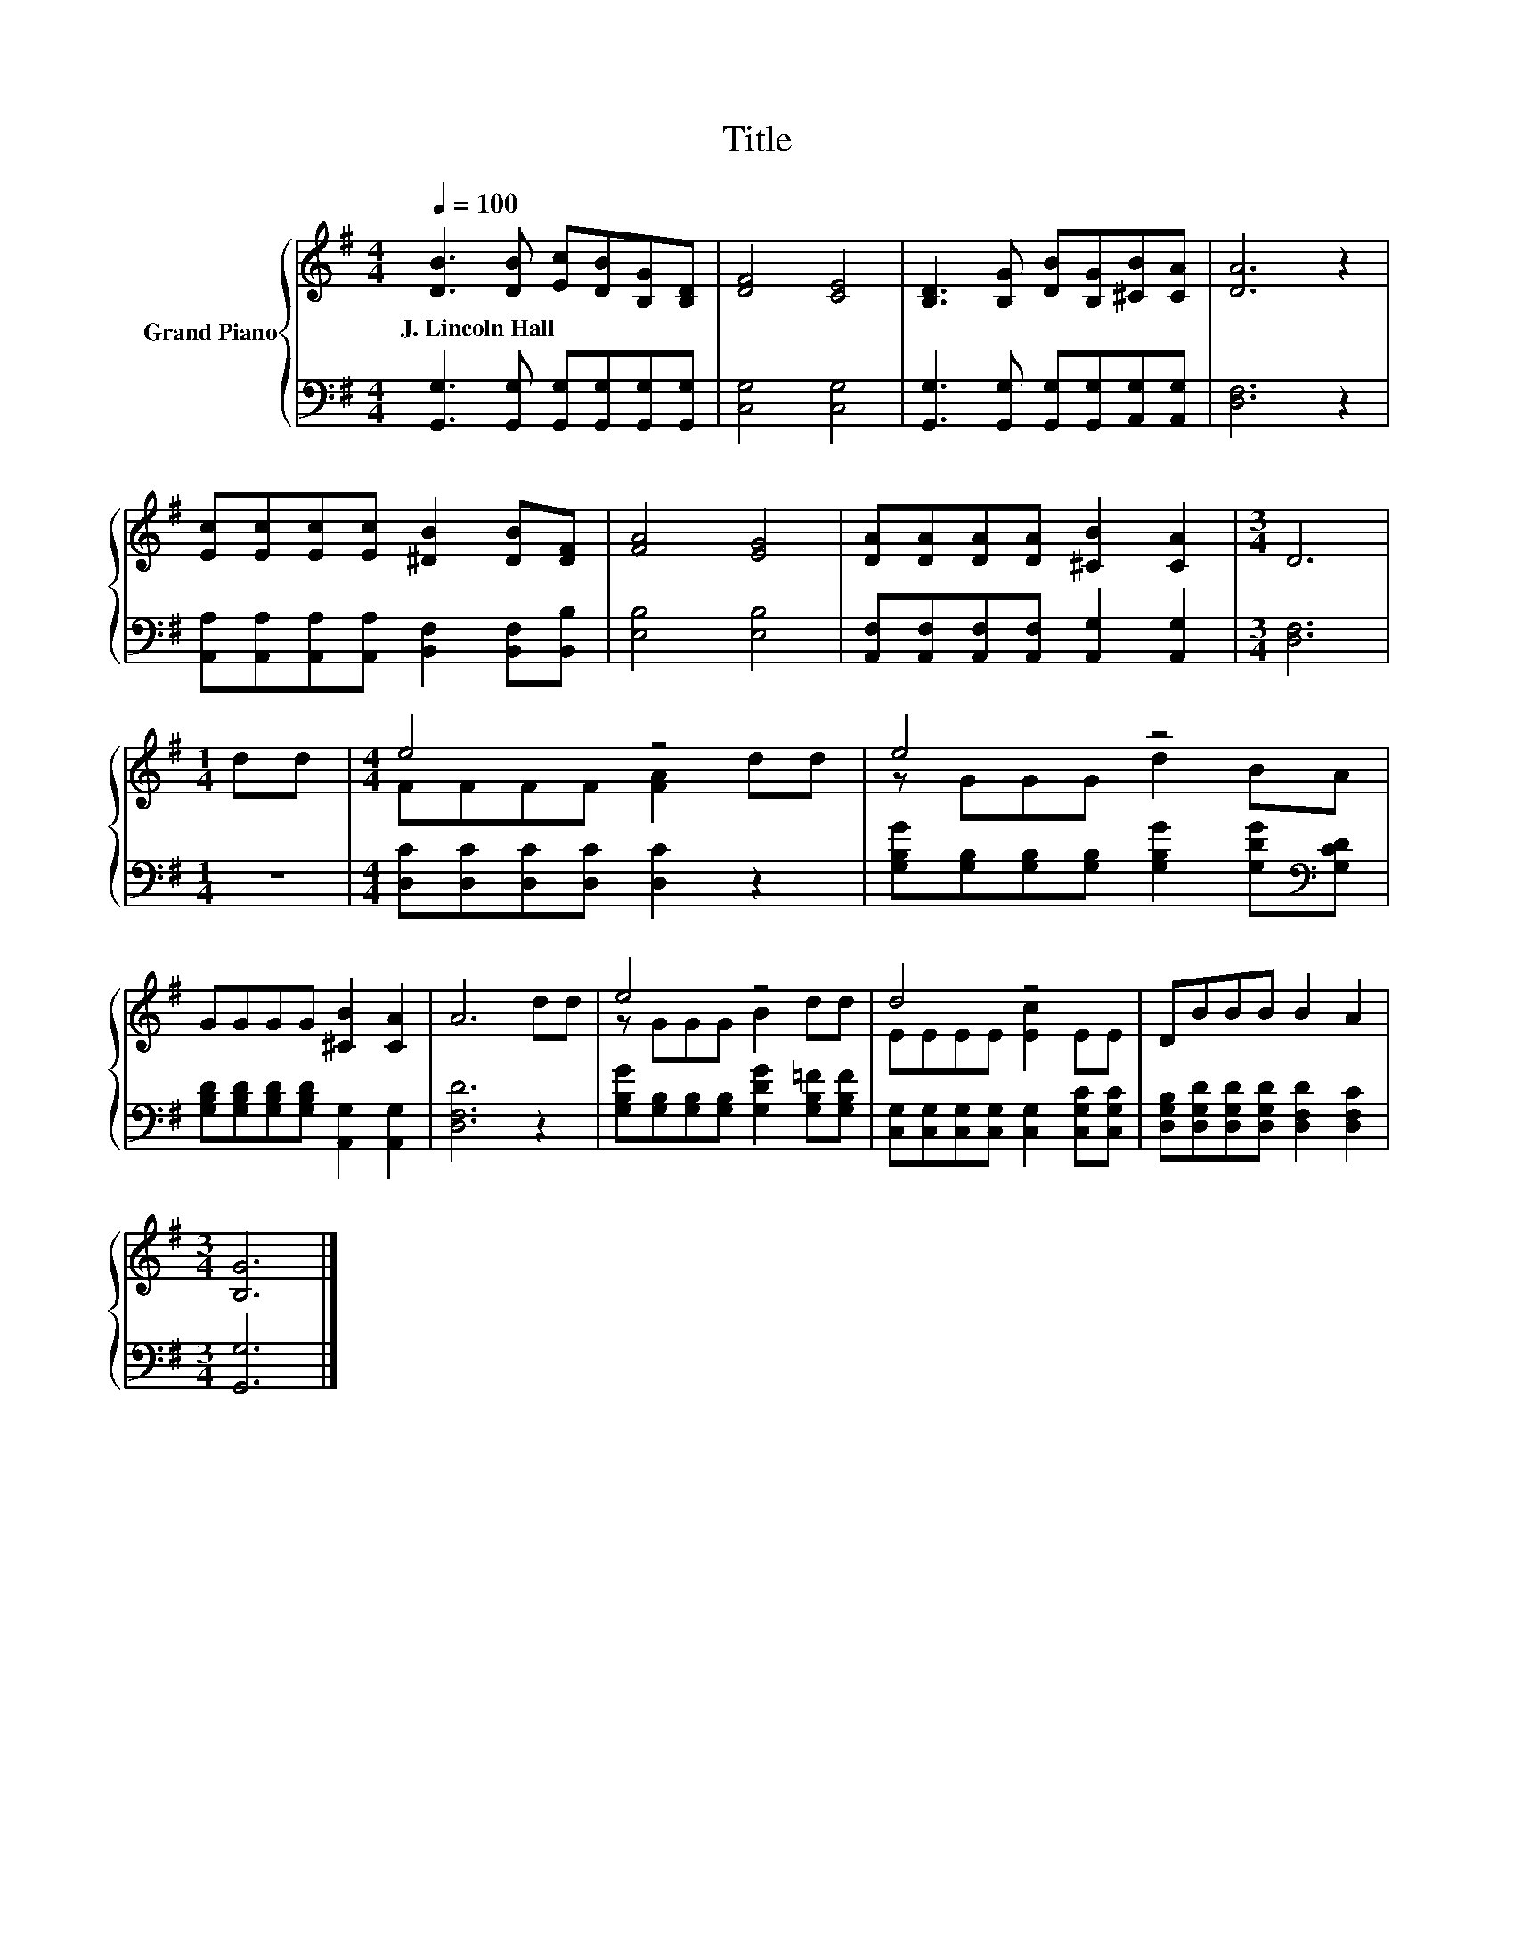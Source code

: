 X:1
T:Title
%%score { ( 1 3 ) | 2 }
L:1/8
Q:1/4=100
M:4/4
K:G
V:1 treble nm="Grand Piano"
V:3 treble 
V:2 bass 
V:1
 [DB]3 [DB] [Ec][DB][B,G][B,D] | [DF]4 [CE]4 | [B,D]3 [B,G] [DB][B,G][^CB][CA] | [DA]6 z2 | %4
w: J.~Lincoln~Hall * * * * *||||
 [Ec][Ec][Ec][Ec] [^DB]2 [DB][DF] | [FA]4 [EG]4 | [DA][DA][DA][DA] [^CB]2 [CA]2 |[M:3/4] D6 | %8
w: ||||
[M:1/4] dd |[M:4/4] e4 z4 | e4 z4 | GGGG [^CB]2 [CA]2 | A6 dd | e4 z4 | d4 z4 | DBBB B2 A2 | %16
w: ||||||||
[M:3/4] [B,G]6 |] %17
w: |
V:2
 [G,,G,]3 [G,,G,] [G,,G,][G,,G,][G,,G,][G,,G,] | [C,G,]4 [C,G,]4 | %2
 [G,,G,]3 [G,,G,] [G,,G,][G,,G,][A,,G,][A,,G,] | [D,F,]6 z2 | %4
 [A,,A,][A,,A,][A,,A,][A,,A,] [B,,F,]2 [B,,F,][B,,B,] | [E,B,]4 [E,B,]4 | %6
 [A,,F,][A,,F,][A,,F,][A,,F,] [A,,G,]2 [A,,G,]2 |[M:3/4] [D,F,]6 |[M:1/4] z2 | %9
[M:4/4] [D,C][D,C][D,C][D,C] [D,C]2 z2 | [G,B,G][G,B,][G,B,][G,B,] [G,B,G]2 [G,DG][K:bass][G,CD] | %11
 [G,B,D][G,B,D][G,B,D][G,B,D] [A,,G,]2 [A,,G,]2 | [D,F,D]6 z2 | %13
 [G,B,G][G,B,][G,B,][G,B,] [G,DG]2 [G,B,=F][G,B,F] | %14
 [C,G,][C,G,][C,G,][C,G,] [C,G,]2 [C,G,C][C,G,C] | %15
 [D,G,B,][D,G,D][D,G,D][D,G,D] [D,F,D]2 [D,F,C]2 |[M:3/4] [G,,G,]6 |] %17
V:3
 x8 | x8 | x8 | x8 | x8 | x8 | x8 |[M:3/4] x6 |[M:1/4] x2 |[M:4/4] FFFF [FA]2 dd | z GGG d2 BA | %11
 x8 | x8 | z GGG B2 dd | EEEE [Ec]2 EE | x8 |[M:3/4] x6 |] %17

